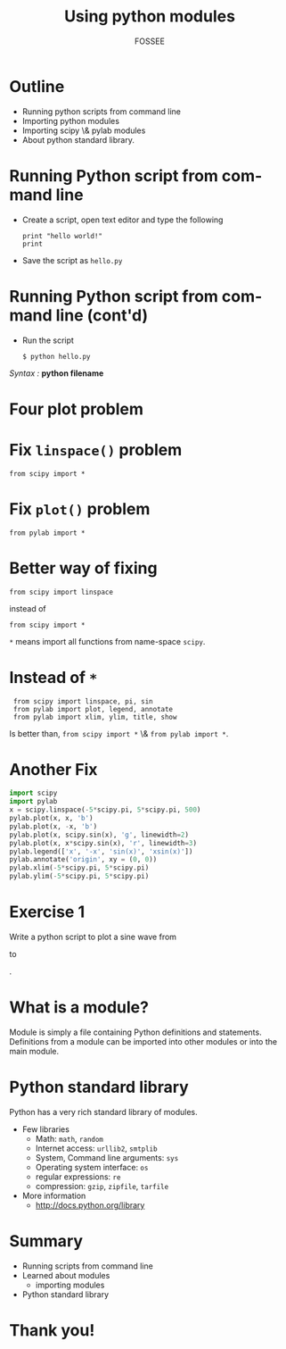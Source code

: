 #+LaTeX_CLASS: beamer
#+LaTeX_CLASS_OPTIONS: [presentation]
#+BEAMER_FRAME_LEVEL: 1

#+BEAMER_HEADER_EXTRA: \usetheme{Warsaw}\usecolortheme{default}\useoutertheme{infolines}\setbeamercovered{transparent}
#+COLUMNS: %45ITEM %10BEAMER_env(Env) %10BEAMER_envargs(Env Args) %4BEAMER_col(Col) %8BEAMER_extra(Extra)
#+PROPERTY: BEAMER_col_ALL 0.1 0.2 0.3 0.4 0.5 0.6 0.7 0.8 0.9 1.0 :ETC

#+LaTeX_CLASS: beamer
#+LaTeX_CLASS_OPTIONS: [presentation]

#+LaTeX_HEADER: \usepackage[english]{babel} \usepackage{ae,aecompl}
#+LaTeX_HEADER: \usepackage{mathpazo,courier,euler} \usepackage[scaled=.95]{helvet}

#+LaTeX_HEADER: \usepackage{listings}

#+LaTeX_HEADER:\lstset{language=Python, basicstyle=\ttfamily\bfseries,
#+LaTeX_HEADER:  commentstyle=\color{red}\itshape, stringstyle=\color{darkgreen},
#+LaTeX_HEADER:  showstringspaces=false, keywordstyle=\color{blue}\bfseries}

#+TITLE: Using python modules
#+AUTHOR: FOSSEE
#+EMAIL:     
#+DATE:    

#+DESCRIPTION: 
#+KEYWORDS: 
#+LANGUAGE:  en
#+OPTIONS:   H:3 num:nil toc:nil \n:nil @:t ::t |:t ^:t -:t f:t *:t <:t
#+OPTIONS:   TeX:t LaTeX:nil skip:nil d:nil todo:nil pri:nil tags:not-in-toc

* Outline
  - Running python scripts from command line
  - Importing python modules
  - Importing scipy \& pylab modules
  - About python standard library.
* Running Python script from command line
  - Create a script, open text editor and type the following
    : print "hello world!"
    : print 
  - Save the script as ~hello.py~
* Running Python script from command line (cont'd)
  - Run the script
    : $ python hello.py
  /Syntax :/ *python filename*
* Four plot problem
  #+begin_latex
    \begin{center}
      \includegraphics[scale=0.4]{four_plot}    
    \end{center}
  #+end_latex   
* Fix ~linspace()~ problem
  : from scipy import *
* Fix ~plot()~ problem
  : from pylab import *
* Better way of fixing
  : from scipy import linspace
  instead of
  : from scipy import *
    ~*~ means import all functions from name-space ~scipy~.
* Instead of ~*~
  :  from scipy import linspace, pi, sin
  :  from pylab import plot, legend, annotate
  :  from pylab import xlim, ylim, title, show
  Is better than, ~from scipy import *~ \& ~from pylab import *~.
* Another Fix
  #+begin_src python
    import scipy
    import pylab
    x = scipy.linspace(-5*scipy.pi, 5*scipy.pi, 500)
    pylab.plot(x, x, 'b')
    pylab.plot(x, -x, 'b')
    pylab.plot(x, scipy.sin(x), 'g', linewidth=2)
    pylab.plot(x, x*scipy.sin(x), 'r', linewidth=3)
    pylab.legend(['x', '-x', 'sin(x)', 'xsin(x)'])
    pylab.annotate('origin', xy = (0, 0))
    pylab.xlim(-5*scipy.pi, 5*scipy.pi)
    pylab.ylim(-5*scipy.pi, 5*scipy.pi)
  #+end_src
* Exercise 1
  Write a python script to plot a sine wave from 
  #+begin_latex
    $-2\Pi$
  #+end_latex
  to 
  #+begin_latex
    $2\Pi$
  #+end_latex
  .
* What is a module?
  Module is simply a file containing Python definitions and
  statements. Definitions from a module can be imported into other
  modules or into the main module.
* Python standard library
  Python has a very rich standard library of modules.
  - Few libraries
    - Math: ~math~, ~random~
    - Internet access: ~urllib2~, ~smtplib~
    - System, Command line arguments: ~sys~
    - Operating system interface: ~os~
    - regular expressions: ~re~
    - compression: ~gzip~, ~zipfile~, ~tarfile~
  - More information
    - [[http://docs.python.org/library]]
* Summary
  - Running scripts from command line
  - Learned about modules
    - importing modules
  - Python standard library
* Thank you!
#+begin_latex
  \begin{block}{}
  \begin{center}
  This spoken tutorial has been produced by the
  \textcolor{blue}{FOSSEE} team, which is funded by the 
  \end{center}
  \begin{center}
    \textcolor{blue}{National Mission on Education through \\
      Information \& Communication Technology \\ 
      MHRD, Govt. of India}.
  \end{center}  
  \end{block}
#+end_latex


